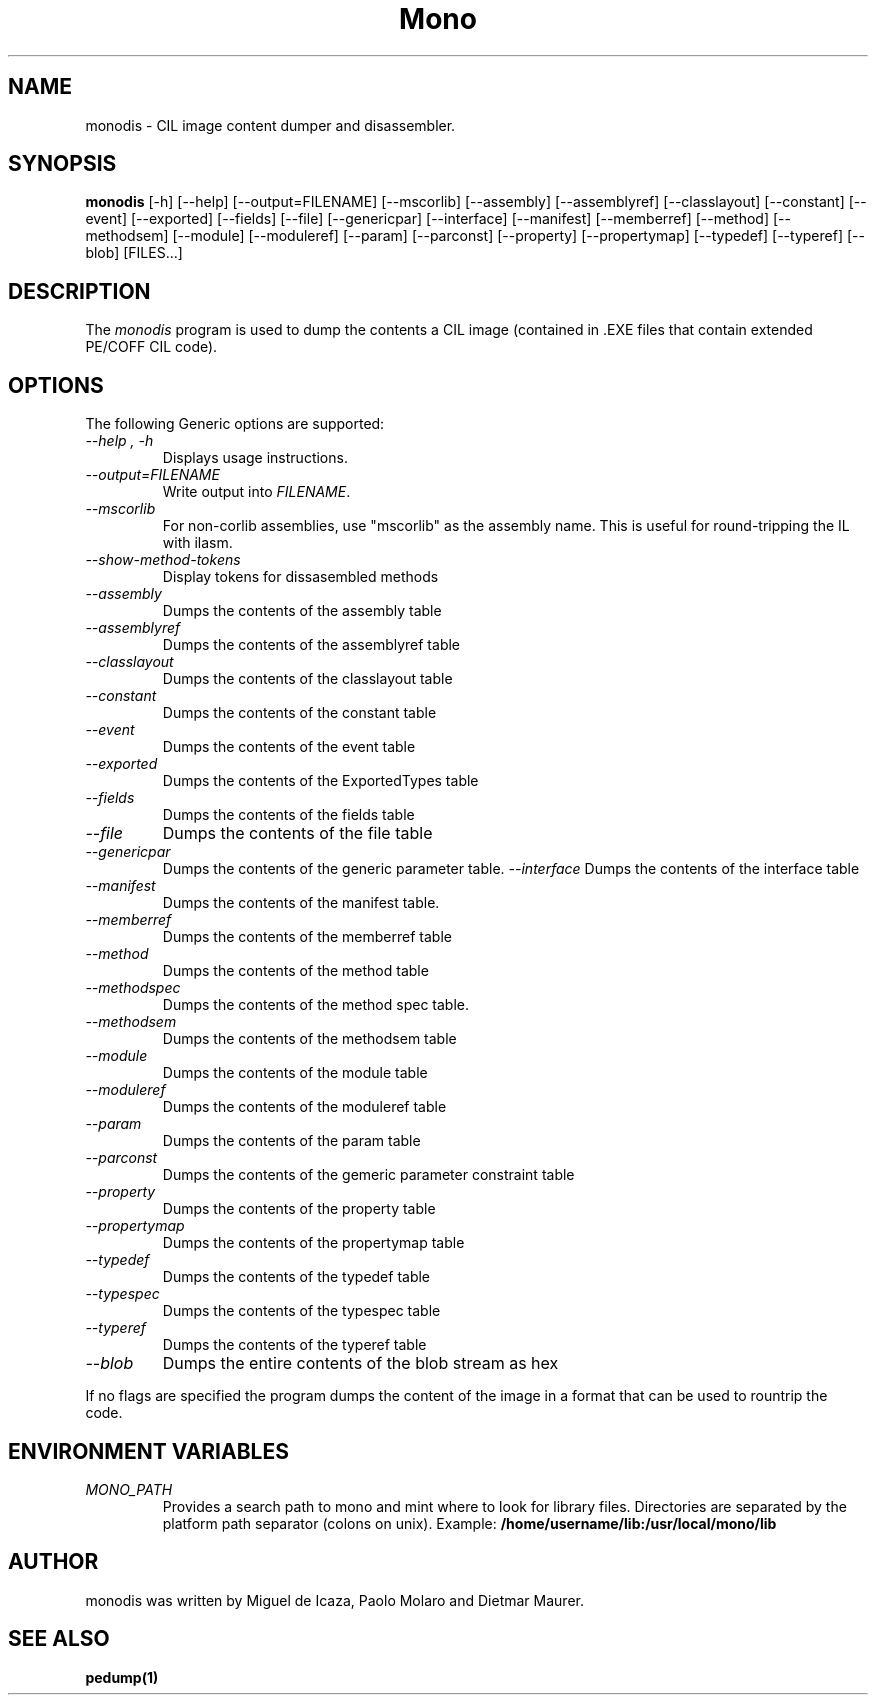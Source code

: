 .\" 
.\" monodis manual page.
.\" (C) Ximian, Inc. 
.\" Author:
.\"   Miguel de Icaza (miguel@gnu.org)
.\"
.TH Mono "Mono 1.0"
.SH NAME
monodis \- CIL image content dumper and disassembler.
.SH SYNOPSIS
.PP
.B monodis
[\-h] [\-\-help] 
[\-\-output=FILENAME]
[\-\-mscorlib]
[\-\-assembly]
[\-\-assemblyref]
[\-\-classlayout]
[\-\-constant]
[\-\-event]
[\-\-exported]
[\-\-fields]
[\-\-file]
[\-\-genericpar]
[\-\-interface]
[\-\-manifest]
[\-\-memberref]
[\-\-method]
[\-\-methodsem]
[\-\-module]
[\-\-moduleref]
[\-\-param]
[\-\-parconst]
[\-\-property]
[\-\-propertymap]
[\-\-typedef]
[\-\-typeref]
[\-\-blob]
[FILES...]
.SH DESCRIPTION
The \fImonodis\fP program is used to dump the contents a CIL image
(contained in .EXE files that contain extended PE/COFF CIL code).  
.SH OPTIONS
The following Generic options are supported:
.TP
.I "--help", "-h"
Displays usage instructions.
.TP
.I "--output=FILENAME"
Write output into \fIFILENAME\fP.
.TP
.I "--mscorlib"
For non-corlib assemblies, use "mscorlib" as the assembly name. This
is useful for round-tripping the IL with ilasm.
.TP
.I "--show-method-tokens"
Display tokens for dissasembled methods
.TP
.I "--assembly"
Dumps the contents of the assembly table
.TP
.I "--assemblyref"
Dumps the contents of the assemblyref table
.TP
.I "--classlayout"
Dumps the contents of the classlayout table
.TP
.I "--constant"
Dumps the contents of the constant table
.TP
.I "--event"
Dumps the contents of the event table
.TP
.I "--exported"
Dumps the contents of the ExportedTypes table
.TP
.I "--fields"
Dumps the contents of the fields table
.TP
.I "--file"
Dumps the contents of the file table
.TP
.I "--genericpar"
Dumps the contents of the generic parameter table.
.I "--interface"
Dumps the contents of the interface table
.TP
.I "--manifest"
Dumps the contents of the manifest table.
.TP
.I "--memberref"
Dumps the contents of the memberref table
.TP
.I "--method"
Dumps the contents of the method table
.TP
.I "--methodspec"
Dumps the contents of the method spec table.
.TP
.I "--methodsem"
Dumps the contents of the methodsem table
.TP
.I "--module"
Dumps the contents of the module table
.TP
.I "--moduleref"
Dumps the contents of the moduleref table
.TP
.I "--param"
Dumps the contents of the param table
.TP
.I "--parconst"
Dumps the contents of the gemeric parameter constraint table
.TP
.I "--property"
Dumps the contents of the property table
.TP
.I "--propertymap"
Dumps the contents of the propertymap table
.TP
.I "--typedef"
Dumps the contents of the typedef table
.TP
.I "--typespec"
Dumps the contents of the typespec table
.TP
.I "--typeref"
Dumps the contents of the typeref table
.TP
.I "--blob"
Dumps the entire contents of the blob stream as hex
.PP
If no flags are specified the program dumps the content of the image
in a format that can be used to rountrip the code.
.PP
.SH ENVIRONMENT VARIABLES
.TP
.I "MONO_PATH"
Provides a search path to mono and mint where to look for library files.
Directories are separated by the platform path separator (colons on unix). Example:
.B /home/username/lib:/usr/local/mono/lib
.PP
.SH AUTHOR
monodis was written by Miguel de Icaza, Paolo Molaro and Dietmar Maurer.
.SH SEE ALSO
.BR pedump(1)
